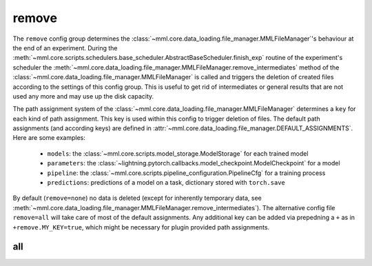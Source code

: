 remove
======

The ``remove`` config group determines the :class:`~mml.core.data_loading.file_manager.MMLFileManager`'s behaviour at
the end of an experiment. During the :meth:`~mml.core.scripts.schedulers.base_scheduler.AbstractBaseScheduler.finish_exp`
routine of the experiment's scheduler the :meth:`~mml.core.data_loading.file_manager.MMLFileManager.remove_intermediates`
method of the :class:`~mml.core.data_loading.file_manager.MMLFileManager` is called and triggers the deletion of created
files according to the settings of this config
group. This is useful to get rid of intermediates or general results that are not used any more and may use up the disk
capacity.

The path assignment system of the :class:`~mml.core.data_loading.file_manager.MMLFileManager` determines a ``key`` for
each kind of path assignment. This key is used within this config to trigger deletion of files. The default path
assignments (and according keys) are defined in :attr:`~mml.core.data_loading.file_manager.DEFAULT_ASSIGNMENTS`. Here
are some examples:

  * ``models``: the :class:`~mml.core.scripts.model_storage.ModelStorage` for each trained model
  * ``parameters``: the :class:`~lightning.pytorch.callbacks.model_checkpoint.ModelCheckpoint` for a model
  * ``pipeline``: the :class:`~mml.core.scripts.pipeline_configuration.PipelineCfg` for a training process
  * ``predictions``: predictions of a model on a task, dictionary stored with ``torch.save``

By default (``remove=none``) no data is deleted (except for inherently temporary data, see
:meth:`~mml.core.data_loading.file_manager.MMLFileManager.remove_intermediates`). The alternative config file
``remove=all`` will take care of most of the default assignments. Any additional key can be added via prepedning a ``+``
as in ``+remove.MY_KEY=true``, which might be necessary for plugin provided path assignments.

all
~~~

.. autoyaml:: remove/all.yaml